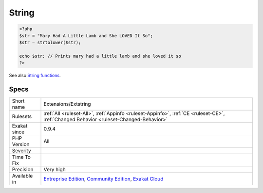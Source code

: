 .. _extensions-extstring:

.. _string:

String
++++++

.. meta\:\:
	:description:
		String: Strings in PHP.
	:twitter:card: summary_large_image
	:twitter:site: @exakat
	:twitter:title: String
	:twitter:description: String: Strings in PHP
	:twitter:creator: @exakat
	:twitter:image:src: https://www.exakat.io/wp-content/uploads/2020/06/logo-exakat.png
	:og:image: https://www.exakat.io/wp-content/uploads/2020/06/logo-exakat.png
	:og:title: String
	:og:type: article
	:og:description: Strings in PHP
	:og:url: https://php-tips.readthedocs.io/en/latest/tips/Extensions/Extstring.html
	:og:locale: en
  Strings in PHP. Strings are part of the core of PHP, and are not a separate extension.

.. code-block:: php
   
   <?php
   $str = "Mary Had A Little Lamb and She LOVED It So";
   $str = strtolower($str);
   
   echo $str; // Prints mary had a little lamb and she loved it so
   ?>

See also `String functions <https://www.php.net/manual/en/ref.strings.php>`_.


Specs
_____

+--------------+-----------------------------------------------------------------------------------------------------------------------------------------------------------------------------------------+
| Short name   | Extensions/Extstring                                                                                                                                                                    |
+--------------+-----------------------------------------------------------------------------------------------------------------------------------------------------------------------------------------+
| Rulesets     | :ref:`All <ruleset-All>`, :ref:`Appinfo <ruleset-Appinfo>`, :ref:`CE <ruleset-CE>`, :ref:`Changed Behavior <ruleset-Changed-Behavior>`                                                  |
+--------------+-----------------------------------------------------------------------------------------------------------------------------------------------------------------------------------------+
| Exakat since | 0.9.4                                                                                                                                                                                   |
+--------------+-----------------------------------------------------------------------------------------------------------------------------------------------------------------------------------------+
| PHP Version  | All                                                                                                                                                                                     |
+--------------+-----------------------------------------------------------------------------------------------------------------------------------------------------------------------------------------+
| Severity     |                                                                                                                                                                                         |
+--------------+-----------------------------------------------------------------------------------------------------------------------------------------------------------------------------------------+
| Time To Fix  |                                                                                                                                                                                         |
+--------------+-----------------------------------------------------------------------------------------------------------------------------------------------------------------------------------------+
| Precision    | Very high                                                                                                                                                                               |
+--------------+-----------------------------------------------------------------------------------------------------------------------------------------------------------------------------------------+
| Available in | `Entreprise Edition <https://www.exakat.io/entreprise-edition>`_, `Community Edition <https://www.exakat.io/community-edition>`_, `Exakat Cloud <https://www.exakat.io/exakat-cloud/>`_ |
+--------------+-----------------------------------------------------------------------------------------------------------------------------------------------------------------------------------------+


